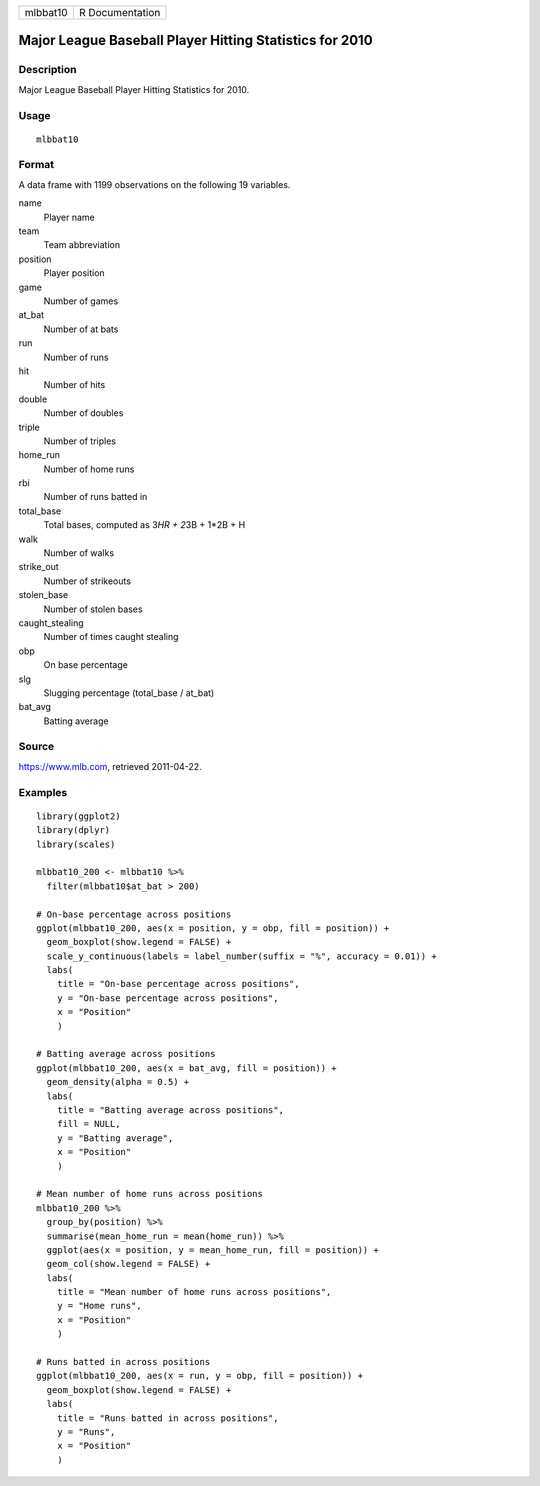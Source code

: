 ======== ===============
mlbbat10 R Documentation
======== ===============

Major League Baseball Player Hitting Statistics for 2010
--------------------------------------------------------

Description
~~~~~~~~~~~

Major League Baseball Player Hitting Statistics for 2010.

Usage
~~~~~

::

   mlbbat10

Format
~~~~~~

A data frame with 1199 observations on the following 19 variables.

name
   Player name

team
   Team abbreviation

position
   Player position

game
   Number of games

at_bat
   Number of at bats

run
   Number of runs

hit
   Number of hits

double
   Number of doubles

triple
   Number of triples

home_run
   Number of home runs

rbi
   Number of runs batted in

total_base
   Total bases, computed as 3\ *HR + 2*\ 3B + 1*2B + H

walk
   Number of walks

strike_out
   Number of strikeouts

stolen_base
   Number of stolen bases

caught_stealing
   Number of times caught stealing

obp
   On base percentage

slg
   Slugging percentage (total_base / at_bat)

bat_avg
   Batting average

Source
~~~~~~

https://www.mlb.com, retrieved 2011-04-22.

Examples
~~~~~~~~

::


   library(ggplot2)
   library(dplyr)
   library(scales)

   mlbbat10_200 <- mlbbat10 %>%
     filter(mlbbat10$at_bat > 200)

   # On-base percentage across positions
   ggplot(mlbbat10_200, aes(x = position, y = obp, fill = position)) +
     geom_boxplot(show.legend = FALSE) +
     scale_y_continuous(labels = label_number(suffix = "%", accuracy = 0.01)) +
     labs(
       title = "On-base percentage across positions",
       y = "On-base percentage across positions",
       x = "Position"
       )

   # Batting average across positions
   ggplot(mlbbat10_200, aes(x = bat_avg, fill = position)) +
     geom_density(alpha = 0.5) +
     labs(
       title = "Batting average across positions",
       fill = NULL,
       y = "Batting average",
       x = "Position"
       )

   # Mean number of home runs across positions
   mlbbat10_200 %>%
     group_by(position) %>%
     summarise(mean_home_run = mean(home_run)) %>%
     ggplot(aes(x = position, y = mean_home_run, fill = position)) +
     geom_col(show.legend = FALSE) +
     labs(
       title = "Mean number of home runs across positions",
       y = "Home runs",
       x = "Position"
       )

   # Runs batted in across positions
   ggplot(mlbbat10_200, aes(x = run, y = obp, fill = position)) +
     geom_boxplot(show.legend = FALSE) +
     labs(
       title = "Runs batted in across positions",
       y = "Runs",
       x = "Position"
       )

